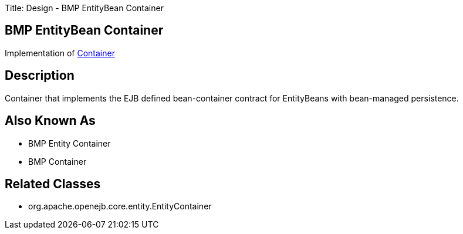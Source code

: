 Title: Design - BMP EntityBean Container

+++<a name="Design-BMPEntityBeanContainer-BMPEntityBeanContainer">++++++</a>+++

== BMP EntityBean Container

Implementation of xref:design-container.adoc[Container]

+++<a name="Design-BMPEntityBeanContainer-Description">++++++</a>+++

== Description

Container that implements the EJB defined bean-container contract for EntityBeans with bean-managed persistence.

+++<a name="Design-BMPEntityBeanContainer-AlsoKnownAs">++++++</a>+++

== Also Known As

* BMP Entity Container
* BMP Container

+++<a name="Design-BMPEntityBeanContainer-RelatedClasses">++++++</a>+++

== Related Classes

* org.apache.openejb.core.entity.EntityContainer
